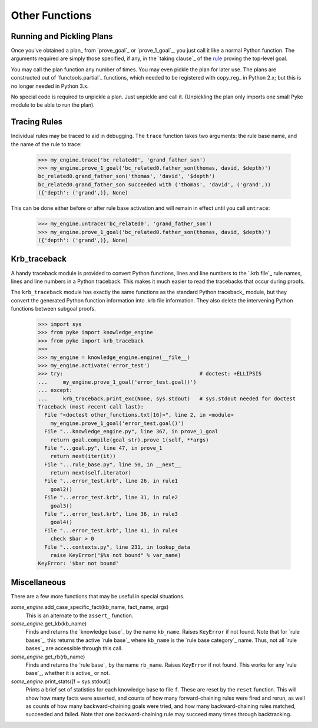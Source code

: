 .. $Id: other_functions.txt 988349d92208 2010-03-12 mtnyogi $
.. 
.. Copyright © 2007-2010 Bruce Frederiksen
.. 
.. Permission is hereby granted, free of charge, to any person obtaining a copy
.. of this software and associated documentation files (the "Software"), to deal
.. in the Software without restriction, including without limitation the rights
.. to use, copy, modify, merge, publish, distribute, sublicense, and/or sell
.. copies of the Software, and to permit persons to whom the Software is
.. furnished to do so, subject to the following conditions:
.. 
.. The above copyright notice and this permission notice shall be included in
.. all copies or substantial portions of the Software.
.. 
.. THE SOFTWARE IS PROVIDED "AS IS", WITHOUT WARRANTY OF ANY KIND, EXPRESS OR
.. IMPLIED, INCLUDING BUT NOT LIMITED TO THE WARRANTIES OF MERCHANTABILITY,
.. FITNESS FOR A PARTICULAR PURPOSE AND NONINFRINGEMENT. IN NO EVENT SHALL THE
.. AUTHORS OR COPYRIGHT HOLDERS BE LIABLE FOR ANY CLAIM, DAMAGES OR OTHER
.. LIABILITY, WHETHER IN AN ACTION OF CONTRACT, TORT OR OTHERWISE, ARISING FROM,
.. OUT OF OR IN CONNECTION WITH THE SOFTWARE OR THE USE OR OTHER DEALINGS IN
.. THE SOFTWARE.

===============
Other Functions
===============

Running and Pickling Plans
==========================

.. this code is hidden and will set __file__ to the doc/examples directory.
   >>> import os
   >>> __file__ = \
   ...   os.path.join(os.path.dirname(os.path.dirname(os.getcwd())),
   ...                'examples')
   >>> from pyke import knowledge_engine
   >>> my_engine = knowledge_engine.engine(__file__)
   >>> my_engine.add_universal_fact('family', 'son_of', ('bruce', 'thomas'))
   >>> my_engine.add_universal_fact('family', 'son_of', ('david', 'bruce'))
   >>> my_engine.activate('bc_related0')

Once you've obtained a plan_ from `prove_goal`_ or `prove_1_goal`_, you just
call it like a normal Python function.  The arguments required are simply those
specified, if any, in the `taking clause`_ of the rule__ proving the top-level
goal.

You may call the plan function any number of times.  You may even pickle
the plan for later use.  The plans are constructed out of `functools.partial`_
functions, which needed to be registered with copy_reg_ in Python 2.x; but
this is no longer needed in Python 3.x.

No special code is required to unpickle a plan.  Just unpickle and call it.
(Unpickling the plan only imports one small Pyke module to be able to run
the plan).

.. __: ../pyke_syntax/krb_syntax/bc_rule.html


Tracing Rules
=============

Individual rules may be traced to aid in debugging.  The ``trace`` function
takes two arguments: the rule base name, and the name of the rule to trace:

    >>> my_engine.trace('bc_related0', 'grand_father_son')
    >>> my_engine.prove_1_goal('bc_related0.father_son(thomas, david, $depth)')
    bc_related0.grand_father_son('thomas', 'david', '$depth')
    bc_related0.grand_father_son succeeded with ('thomas', 'david', ('grand',))
    ({'depth': ('grand',)}, None)

This can be done either before or after rule base activation and will remain
in effect until you call ``untrace``:

    >>> my_engine.untrace('bc_related0', 'grand_father_son')
    >>> my_engine.prove_1_goal('bc_related0.father_son(thomas, david, $depth)')
    ({'depth': ('grand',)}, None)


Krb_traceback
=============

A handy traceback module is provided to convert Python functions, lines and
line numbers to the `.krb file`_ rule names, lines and line numbers in a
Python traceback.  This makes it much easier to read the tracebacks that occur
during proofs.

The ``krb_traceback`` module has exactly the same functions as the standard
Python traceback_ module, but they convert the generated Python function
information into .krb file information.  They also delete the intervening
Python functions between subgoal proofs.

    >>> import sys
    >>> from pyke import knowledge_engine
    >>> from pyke import krb_traceback
    >>>
    >>> my_engine = knowledge_engine.engine(__file__)
    >>> my_engine.activate('error_test')
    >>> try:                                            # doctest: +ELLIPSIS
    ...     my_engine.prove_1_goal('error_test.goal()')
    ... except:
    ...     krb_traceback.print_exc(None, sys.stdout)   # sys.stdout needed for doctest
    Traceback (most recent call last):
      File "<doctest other_functions.txt[16]>", line 2, in <module>
        my_engine.prove_1_goal('error_test.goal()')
      File "...knowledge_engine.py", line 367, in prove_1_goal
        return goal.compile(goal_str).prove_1(self, **args)
      File "...goal.py", line 47, in prove_1
        return next(iter(it))
      File "...rule_base.py", line 50, in __next__
        return next(self.iterator)
      File "...error_test.krb", line 26, in rule1
        goal2()
      File "...error_test.krb", line 31, in rule2
        goal3()
      File "...error_test.krb", line 36, in rule3
        goal4()
      File "...error_test.krb", line 41, in rule4
        check $bar > 0
      File "...contexts.py", line 231, in lookup_data
        raise KeyError("$%s not bound" % var_name)
    KeyError: '$bar not bound'


Miscellaneous
=============

There are a few more functions that may be useful in special situations.

*some_engine*.add_case_specific_fact(kb_name, fact_name, args)
    This is an alternate to the ``assert_`` function.
*some_engine*.get_kb(kb_name)
    Finds and returns the `knowledge base`_ by the name ``kb_name``.  Raises
    ``KeyError`` if not found.  Note that for `rule bases`_, this returns the
    active `rule base`_ where ``kb_name`` is the `rule base category`_ name.
    Thus, not all `rule bases`_ are accessible through this call.
*some_engine*.get_rb(rb_name)
    Finds and returns the `rule base`_ by the name ``rb_name``.  Raises
    ``KeyError`` if not found.  This works for any `rule base`_, whether it
    is active_ or not.
*some_engine*.print_stats([f = sys.stdout])
    Prints a brief set of statistics for each knowledge base to file ``f``.
    These are reset by the ``reset`` function.  This will show how many facts
    were asserted, and counts of how many forward-chaining rules were fired
    and rerun, as well as counts of how many backward-chaining goals were
    tried, and how many backward-chaining rules matched, succeeded and failed.
    Note that one backward-chaining rule may succeed many times through
    backtracking.

